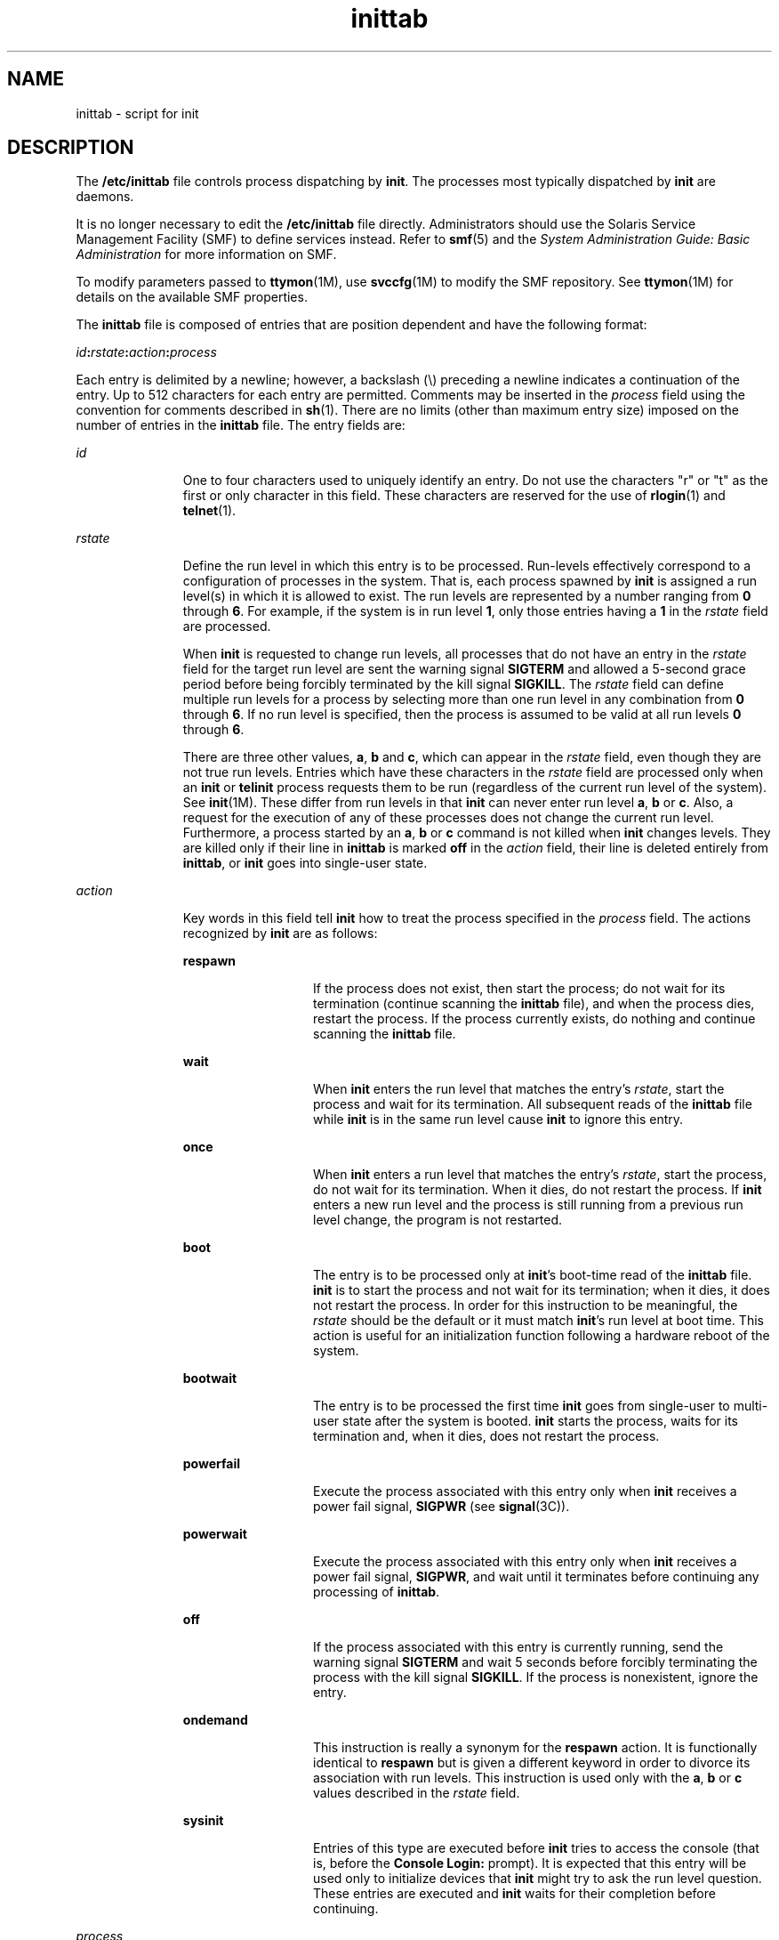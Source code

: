 '\" te
.\" Copyright (c) 2001 Sun Microsystems, Inc. All Rights Reserved.
.\" Copyright 1989 AT&T
.\" CDDL HEADER START
.\"
.\" The contents of this file are subject to the terms of the
.\" Common Development and Distribution License (the "License").
.\" You may not use this file except in compliance with the License.
.\"
.\" You can obtain a copy of the license at usr/src/OPENSOLARIS.LICENSE
.\" or http://www.opensolaris.org/os/licensing.
.\" See the License for the specific language governing permissions
.\" and limitations under the License.
.\"
.\" When distributing Covered Code, include this CDDL HEADER in each
.\" file and include the License file at usr/src/OPENSOLARIS.LICENSE.
.\" If applicable, add the following below this CDDL HEADER, with the
.\" fields enclosed by brackets "[]" replaced with your own identifying
.\" information: Portions Copyright [yyyy] [name of copyright owner]
.\"
.\" CDDL HEADER END
.TH inittab 4 "9 Dec 2004" "SunOS 5.11" "File Formats"
.SH NAME
inittab \- script for init
.SH DESCRIPTION
.sp
.LP
The
.B /etc/inittab
file controls process dispatching by
.BR init .
The
processes most typically dispatched by
.B init
are daemons.
.sp
.LP
It is no longer necessary to edit the
.B /etc/inittab
file directly.
Administrators should use the Solaris Service Management Facility (SMF) to
define services instead. Refer to
.BR smf (5)
and the \fISystem
Administration Guide: Basic Administration\fR for more information on SMF.
.sp
.LP
To modify parameters passed to \fBttymon\fR(1M), use \fBsvccfg\fR(1M) to
modify the SMF repository. See \fBttymon\fR(1M) for details on the available
SMF properties.
.sp
.LP
The
.B inittab
file is composed of entries that are position dependent
and have the following format:
.sp
.LP
\fIid\fB:\fIrstate\fB:\fIaction\fB:\fIprocess\fR
.sp
.LP
Each entry is delimited by a newline; however, a backslash (\e) preceding a
newline indicates a continuation of the entry. Up to 512 characters for each
entry are permitted. Comments may be inserted in the
.I process
field
using the convention for comments described in
.BR sh (1).
There are no
limits (other than maximum entry size) imposed on the number of entries in
the
.B inittab
file. The entry fields are:
.sp
.ne 2
.mk
.na
.I id
.ad
.RS 11n
.rt
One to four characters used to uniquely identify an entry. Do not use the
characters "r" or "t" as the first or only character in this field. These
characters are reserved for the use of
.BR rlogin (1)
and
.BR telnet (1).
.RE

.sp
.ne 2
.mk
.na
.I rstate
.ad
.RS 11n
.rt
Define the run level in which this entry is to be processed. Run-levels
effectively correspond to a configuration of processes in the system. That
is, each process spawned by
.B init
is assigned a run level(s) in which it
is allowed to exist. The run levels are represented by a number ranging from
\fB0\fR through
.BR 6 .
For example, if the system is in run level
.BR 1 ,
only those entries having a
.B 1
in the
.I rstate
field are
processed.
.sp
When
.B init
is requested to change run levels, all processes that do not
have an entry in the
.I rstate
field for the target run level are sent the
warning signal
.B SIGTERM
and allowed a 5-second grace period before being
forcibly terminated by the kill signal
.BR SIGKILL .
The
.I rstate
field
can define multiple run levels for a process by selecting more than one run
level in any combination from
.B 0
through
.BR 6 .
If no run level is
specified, then the process is assumed to be valid at all run levels \fB0\fR
through
.BR 6 .
.sp
There are three other values,
.BR a ,
\fBb\fR and
.BR c ,
which can appear
in the
.I rstate
field, even though they are not true run levels. Entries
which have these characters in the
.I rstate
field are processed only when
an
.B init
or
.B telinit
process requests them to be run (regardless of
the current run level of the system). See \fBinit\fR(1M). These differ from
run levels in that
.B init
can never enter run level
.BR a ,
\fBb\fR or
.BR c .
Also, a request for the execution of any of these processes does not
change the current run level. Furthermore, a process started by an
.BR a ,
\fBb\fR or \fBc\fR command is not killed when \fBinit\fR changes levels. They
are killed only if their line in
.B inittab
is marked \fBoff\fR in the
\fIaction\fR field, their line is deleted entirely from
.BR inittab ,
or
\fBinit\fR goes into single-user state.
.RE

.sp
.ne 2
.mk
.na
.I action
.ad
.RS 11n
.rt
Key words in this field tell
.B init
how to treat the process specified
in the
.I process
field. The actions recognized by
.B init
are as
follows:
.sp
.ne 2
.mk
.na
.B respawn
.ad
.RS 13n
.rt
If the process does not exist, then start the process; do not wait for its
termination (continue scanning the
.B inittab
file), and when the process
dies, restart the process. If the process currently exists, do nothing and
continue scanning the
.B inittab
file.
.RE

.sp
.ne 2
.mk
.na
.B wait
.ad
.RS 13n
.rt
When
.B init
enters the run level that matches the entry's
.IR rstate ,
start the process and wait for its termination. All subsequent reads of the
\fBinittab\fR file while \fBinit\fR is in the same run level cause \fBinit\fR
to ignore this entry.
.RE

.sp
.ne 2
.mk
.na
.B once
.ad
.RS 13n
.rt
When
.B init
enters a run level that matches the entry's
.IR rstate ,
start the process, do not wait for its termination. When it dies, do not
restart the process. If
.B init
enters a new run level and the process is
still running from a previous run level change, the program is not
restarted.
.RE

.sp
.ne 2
.mk
.na
.B boot
.ad
.RS 13n
.rt
The entry is to be processed only at \fBinit\fR's boot-time read of the
\fBinittab\fR file. \fBinit\fR is to start the process and not wait for its
termination; when it dies, it does not restart the process. In order for this
instruction to be meaningful, the
.I rstate
should be the default or it
must match \fBinit\fR's run level at boot time. This action is useful for an
initialization function following a hardware reboot of the system.
.RE

.sp
.ne 2
.mk
.na
.B bootwait
.ad
.RS 13n
.rt
The entry is to be processed the first time
.B init
goes from single-user
to multi-user state after the system is booted.
.B init
starts the
process, waits for its termination and, when it dies, does not restart the
process.
.RE

.sp
.ne 2
.mk
.na
\fBpowerfail\fR
.ad
.RS 13n
.rt
Execute the process associated with this entry only when
.B init
receives
a power fail signal,
.B SIGPWR
(see
.BR signal (3C)).
.RE

.sp
.ne 2
.mk
.na
.B powerwait
.ad
.RS 13n
.rt
Execute the process associated with this entry only when
.B init
receives
a power fail signal,
.BR SIGPWR ,
and wait until it terminates before
continuing any processing of
.BR inittab .
.RE

.sp
.ne 2
.mk
.na
\fBoff\fR
.ad
.RS 13n
.rt
If the process associated with this entry is currently running, send the
warning signal
.B SIGTERM
and wait 5 seconds before forcibly terminating
the process with the kill signal
.BR SIGKILL .
If the process is
nonexistent, ignore the entry.
.RE

.sp
.ne 2
.mk
.na
.B ondemand
.ad
.RS 13n
.rt
This instruction is really a synonym for the
.B respawn
action. It is
functionally identical to
.B respawn
but is given a different keyword in
order to divorce its association with run levels. This instruction is used
only with the
.BR a ,
\fBb\fR or \fBc\fR values described in the
\fIrstate\fR field.
.RE

.sp
.ne 2
.mk
.na
.B sysinit
.ad
.RS 13n
.rt
Entries of this type are executed before
.B init
tries to access the
console (that is, before the
.B "Console Login:"
prompt). It is expected
that this entry will be used only to initialize devices that
.B init
might
.RB "try to ask the run level question. These entries are executed and" " init"
waits for their completion before continuing.
.RE

.RE

.sp
.ne 2
.mk
.na
.I process
.ad
.RS 11n
.rt
Specify a command to be executed. The entire
.B process
field is prefixed
with
.B exec
and passed to a forked
.B sh
as \fBsh \(mic 'exec\fR
\fBcommand\fR'. For this reason, any legal \fBsh\fR syntax can appear in the
\fIprocess\fR field.
.RE

.SH SEE ALSO
.sp
.LP
.BR sh (1),
.BR who (1),
.BR init (1M),
.BR svcadm (1M),
.BR svc.startd (1M),
.BR ttymon (1M),
.BR exec (2),
.BR open (2),
.BR signal (3C),
.BR smf (5)
.sp
.LP
.I System Administration Guide: Basic Administration
.SH NOTES
.sp
.LP
With the introduction of the service management facility, the
system-provided
.B /etc/inittab
file is greatly reduced from previous
releases.
.sp
.LP
The \fBinitdefault\fR entry is not recognized in Solaris 10. See
\fBsmf\fR(5) for information on \fBSMF\fR milestones, and
.BR svcadm (1M),
which describes the "\fBsvcadm milestone\fR \fB-d\fR" command; this
provides similar functionality to modifying the \fBinitdefault\fR entry in
previous versions of the Solaris OS.

